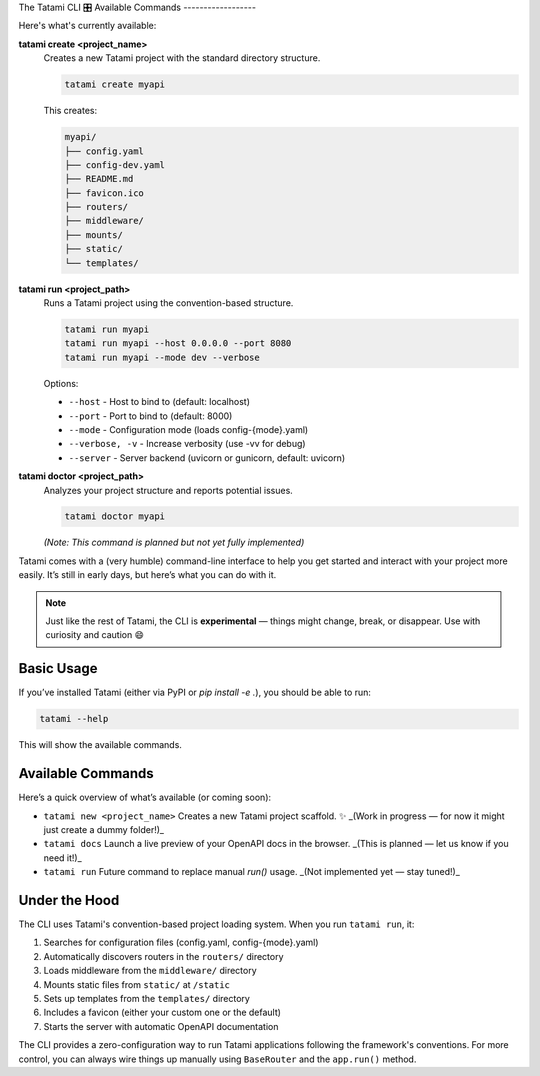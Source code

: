 The Tatami CLI 🎛️
Available Commands
------------------

Here's what's currently available:

**tatami create <project_name>**
  Creates a new Tatami project with the standard directory structure.
  
  .. code-block:: bash
  
     tatami create myapi
  
  This creates:
  
  .. code-block::
  
     myapi/
     ├── config.yaml
     ├── config-dev.yaml  
     ├── README.md
     ├── favicon.ico
     ├── routers/
     ├── middleware/
     ├── mounts/
     ├── static/
     └── templates/

**tatami run <project_path>**
  Runs a Tatami project using the convention-based structure.
  
  .. code-block:: bash
  
     tatami run myapi
     tatami run myapi --host 0.0.0.0 --port 8080
     tatami run myapi --mode dev --verbose
  
  Options:
  
  - ``--host`` - Host to bind to (default: localhost)
  - ``--port`` - Port to bind to (default: 8000)  
  - ``--mode`` - Configuration mode (loads config-{mode}.yaml)
  - ``--verbose, -v`` - Increase verbosity (use -vv for debug)
  - ``--server`` - Server backend (uvicorn or gunicorn, default: uvicorn)

**tatami doctor <project_path>**
  Analyzes your project structure and reports potential issues.
  
  .. code-block:: bash
  
     tatami doctor myapi
  
  *(Note: This command is planned but not yet fully implemented)*
Tatami comes with a (very humble) command-line interface to help you get started and interact with your project more easily. It’s still in early days, but here’s what you can do with it.

.. note::

   Just like the rest of Tatami, the CLI is **experimental** — things might change, break, or disappear. Use with curiosity and caution 😄

Basic Usage
-----------

If you’ve installed Tatami (either via PyPI or `pip install -e .`), you should be able to run:

.. code-block:: bash

   tatami --help

This will show the available commands.

Available Commands
------------------

Here’s a quick overview of what’s available (or coming soon):

- ``tatami new <project_name>``  
  Creates a new Tatami project scaffold. ✨  
  _(Work in progress — for now it might just create a dummy folder!)_

- ``tatami docs``  
  Launch a live preview of your OpenAPI docs in the browser.  
  _(This is planned — let us know if you need it!)_

- ``tatami run``  
  Future command to replace manual `run()` usage.  
  _(Not implemented yet — stay tuned!)_

Under the Hood
--------------

The CLI uses Tatami's convention-based project loading system. When you run ``tatami run``, it:

1. Searches for configuration files (config.yaml, config-{mode}.yaml)
2. Automatically discovers routers in the ``routers/`` directory
3. Loads middleware from the ``middleware/`` directory  
4. Mounts static files from ``static/`` at ``/static``
5. Sets up templates from the ``templates/`` directory
6. Includes a favicon (either your custom one or the default)
7. Starts the server with automatic OpenAPI documentation

The CLI provides a zero-configuration way to run Tatami applications following the framework's conventions. For more control, you can always wire things up manually using ``BaseRouter`` and the ``app.run()`` method.
